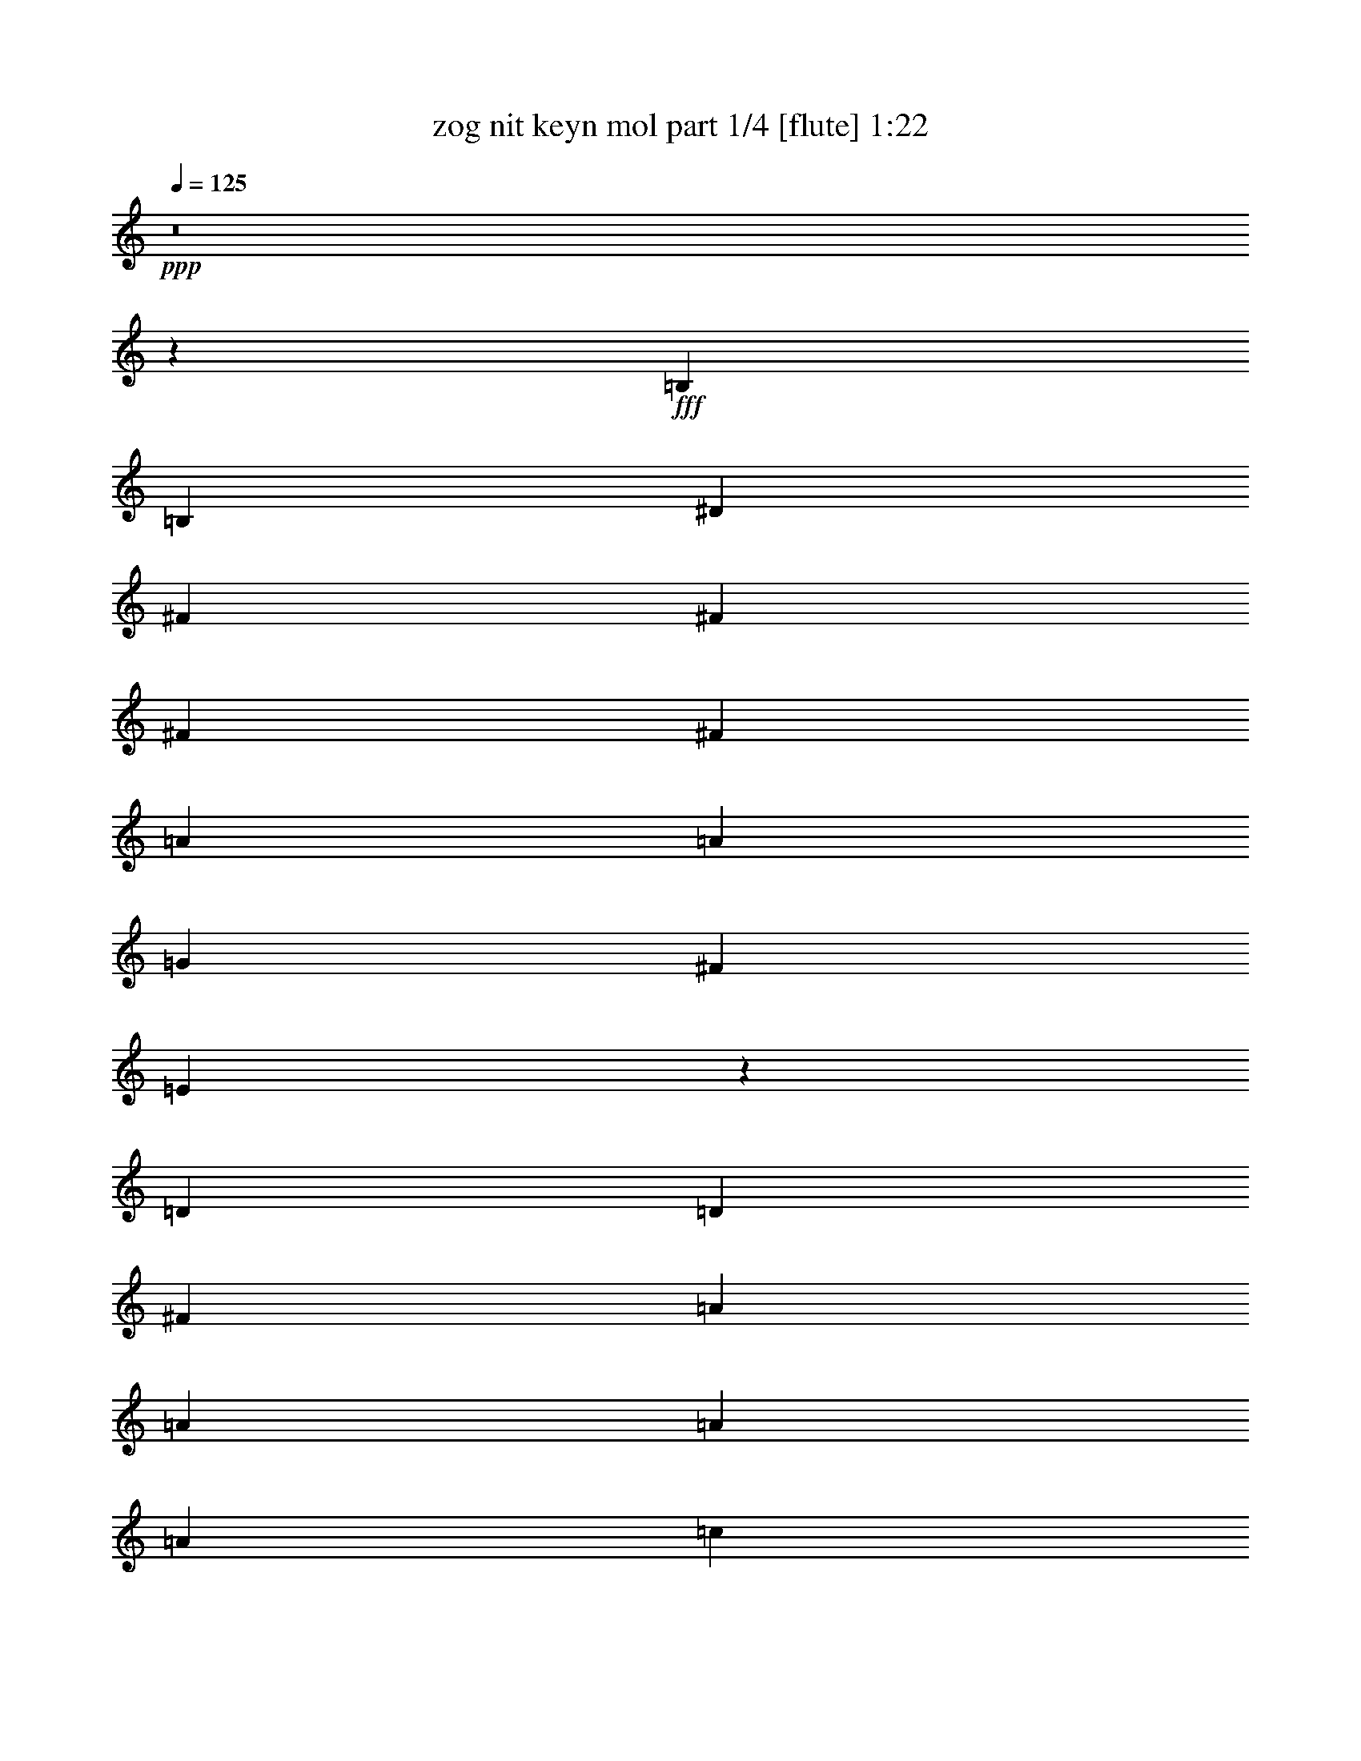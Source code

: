 % Produced with Bruzo's Transcoding Environment
% Transcribed by  Bruzo

X:1
T:  zog nit keyn mol part 1/4 [flute] 1:22
Z: Transcribed with BruTE 64
L: 1/4
Q: 125
K: C
+ppp+
z8
z18399/8464
+fff+
[=B,12963/16928]
[=B,3373/4232]
[^D12963/16928]
[^F3373/4232]
[^F12963/16928]
[^F3373/4232]
[^F12963/16928]
[=A3373/4232]
[=A12963/16928]
[=G3373/4232]
[^F12963/16928]
[=E6605/2116]
z6781/8464
[=D12963/16928]
[=D3373/4232]
[^F12963/16928]
[=A3373/4232]
[=A12963/16928]
[=A3373/4232]
[=A12963/16928]
[=c3373/4232]
[=c12963/16928]
[=B3373/4232]
[=A12963/16928]
[=B1650/529]
z6801/8464
[=B12963/16928]
[=e3373/4232]
[=B12963/16928]
[=d3373/4232]
[=d12963/16928]
[=d3373/4232]
[=d12963/16928]
[=c3373/4232]
[=c12963/16928]
[=B3373/4232]
[=E12963/16928]
[=A6595/2116]
z6821/8464
[=G12963/16928]
[=G3373/4232]
[=A12963/16928]
[=B3373/4232]
[=B12963/16928]
[=B3373/4232]
[=B12963/16928]
[=A3373/4232]
[=A12963/16928]
[=G3373/4232]
[^F12963/16928]
[=E3295/1058]
z6841/8464
[=B,12963/16928]
[=B,3373/4232]
[^D12963/16928]
[^F3373/4232]
[^F12963/16928]
[^F3373/4232]
[^F12963/16928]
[=A3373/4232]
[=A12963/16928]
[=A3373/4232]
[=G12963/16928]
[=E6585/2116]
z6861/8464
[=D12963/16928]
[=D3373/4232]
[^F12963/16928]
[=A3373/4232]
[=A12963/16928]
[=A3373/4232]
[=A12963/16928]
[=c3373/4232]
[=c12963/16928]
[=B3373/4232]
[=A12963/16928]
[=B26849/8464]
z397/529
[=B3373/4232]
[=e12963/16928]
[=B3373/4232]
[=d12963/16928]
[=d3373/4232]
[=d12963/16928]
[=d3373/4232]
[=c12963/16928]
[=c3373/4232]
[=B12963/16928]
[=E3373/4232]
[=A53129/16928]
z1593/2116
[=G3373/4232]
[=G12963/16928]
[=A3373/4232]
[=B12963/16928]
[=B3373/4232]
[=B12963/16928]
[=B3373/4232]
[=A12963/16928]
[=A3373/4232]
[=G12963/16928]
[^F3373/4232]
[=E53089/16928]
z8
z11125/2116
[=B,3373/4232]
[=B,12963/16928]
[^D3373/4232]
[^F12963/16928]
[^F3373/4232]
[^F12963/16928]
[^F3373/4232]
[=A12963/16928]
[=A3373/4232]
[=G12963/16928]
[^F3373/4232]
[=E53009/16928]
z402/529
[=D3373/4232]
[=D12963/16928]
[^F3373/4232]
[=A12963/16928]
[=A3373/4232]
[=A12963/16928]
[=A3373/4232]
[=c12963/16928]
[=c3373/4232]
[=B12963/16928]
[=A3373/4232]
[=B2303/736]
z1613/2116
[=B3373/4232]
[=e12963/16928]
[=B3373/4232]
[=d12963/16928]
[=d3373/4232]
[=d12963/16928]
[=d3373/4232]
[=c12963/16928]
[=c3373/4232]
[=B12963/16928]
[=E3373/4232]
[=A52929/16928]
z809/1058
[=G3373/4232]
[=G12963/16928]
[=A3373/4232]
[=B12963/16928]
[=B3373/4232]
[=B12963/16928]
[=B3373/4232]
[=A3373/4232]
[=A12963/16928]
[=G3373/4232]
[^F12963/16928]
[=E52889/16928]
z113/16

X:2
T:  zog nit keyn mol part 2/4 [theorbo] 1:22
Z: Transcribed with BruTE 64
L: 1/4
Q: 125
K: C
+ppp+
+fff+
[=B,26455/16928]
[=B,9987/8464]
[=B,6481/16928]
[=B,26455/16928]
[^F,26455/16928]
[=B,26455/16928]
[=B,9987/8464]
[=B,6481/16928]
[=B,3431/4232]
z19593/8464
[=B,26455/16928]
[=B,9987/8464]
[=B,6481/16928]
[=B,26455/16928]
[^F,26455/16928]
[=E,26455/16928]
[=E9987/8464]
[=E6481/16928]
[=E3421/4232]
z19613/8464
[=D,26455/16928]
[=D9987/8464]
[=D6481/16928]
[=D26455/16928]
[=D26455/16928]
[=G,26455/16928]
[=G9987/8464]
[=G6481/16928]
[=G3411/4232]
z19633/8464
[^G,26455/16928]
[^G9987/8464]
[^G6481/16928]
[^G26455/16928]
[^G26455/16928]
[=A,26455/16928]
[=A9987/8464]
[=A6481/16928]
[=A3401/4232]
z19653/8464
[=B,26455/16928]
[=E9987/8464]
[=E6481/16928]
[=B,26455/16928]
[=B9987/8464]
[=B6481/16928]
[=E,26455/16928]
[=E7221/16928]
z3/4
[=E/8]
z2211/8464
[=E1275/4232]
z23905/8464
[=B,26455/16928]
[^D26455/16928]
[=B,26455/16928]
[^D26455/16928]
[=E,26455/16928]
[=E26455/16928]
[=E147/184]
z19693/8464
[=D2585/4232]
z16115/16928
[^F10335/16928]
z2015/2116
[=D5165/8464]
z16125/16928
[^F10325/16928]
z8065/8464
[=G,645/1058]
z2083/2116
[=G4893/8464]
z16669/16928
[=G4491/16928]
z48419/16928
[^G,26455/16928]
[^G26455/16928]
[^G,26455/16928]
[^G26455/16928]
[=A,9751/16928]
z522/529
[=A4873/8464]
z16709/16928
[=A4451/16928]
z48459/16928
[=B,26455/16928]
[=E26455/16928]
[=B,26455/16928]
[^D26455/16928]
[=E,9711/16928]
z91/92
[=A,211/368]
z16749/16928
[=E4411/16928]
z48499/16928
[=B,26455/16928]
[=B,19445/16928]
[=B,3505/8464]
[=B,26455/16928]
[^F,26455/16928]
[=B,26455/16928]
[=B,19445/16928]
[=B,3505/8464]
[=B,12835/16928]
z40075/16928
[=B,26455/16928]
[=B,9987/8464]
[=B,6481/16928]
[=B,26455/16928]
[^F,26455/16928]
[=E,26455/16928]
[=E9987/8464]
[=E6481/16928]
[=E12795/16928]
z40115/16928
[=D,26455/16928]
[=D9987/8464]
[=D6481/16928]
[=D26455/16928]
[=D26455/16928]
[=G,26455/16928]
[=G9987/8464]
[=G6481/16928]
[=G12755/16928]
z40155/16928
[^G,26455/16928]
[^G9987/8464]
[^G6481/16928]
[^G26455/16928]
[^G26455/16928]
[=A,26455/16928]
[=A9987/8464]
[=A6481/16928]
[=A12715/16928]
z40195/16928
[=B,26455/16928]
[=E9987/8464]
[=E6481/16928]
[=B,26455/16928]
[=B9987/8464]
[=B6481/16928]
[=E,26455/16928]
[=A,9987/8464]
[=A,6481/16928]
[=E,13733/16928]
z25/4

X:3
T:  zog nit keyn mol part 3/4 [harp] 1:22
Z: Transcribed with BruTE 64
L: 1/4
Q: 125
K: C
+ppp+
+fff+
[=B26455/16928]
[=B9987/8464=b9987/8464]
[=B6481/16928=b6481/16928]
[=B26455/16928=b26455/16928]
[^F26455/16928^f26455/16928]
[=B26455/16928]
[=B9987/8464=b9987/8464]
[=B6481/16928=b6481/16928]
[=B3431/4232=b3431/4232]
z19593/8464
[=B26455/16928]
[=B9987/8464=b9987/8464]
[=B6481/16928=b6481/16928]
[=B26455/16928=b26455/16928]
[^F26455/16928^f26455/16928]
[=E26455/16928=e26455/16928]
[=e9987/8464=b9987/8464]
[=e6481/16928=b6481/16928]
[=e3421/4232=b3421/4232]
z19613/8464
[=d26455/16928]
[=d9987/8464]
[=d6481/16928]
[=d26455/16928]
[=d26455/16928]
[=G26455/16928=g26455/16928]
[=g9987/8464]
[=g6481/16928]
[=g3411/4232]
z19633/8464
[^G26455/16928^g26455/16928]
[^g9987/8464]
[^g6481/16928]
[^g26455/16928]
[^g26455/16928]
[=A26455/16928=a26455/16928]
[=a9987/8464]
[=a6481/16928]
[=a3401/4232]
z19653/8464
[=B26455/16928=b26455/16928]
[=e9987/8464]
[=e6481/16928]
[=B26455/16928=b26455/16928]
[=b9987/8464]
[=b6481/16928]
[=E26455/16928=e26455/16928]
[=e7221/16928]
z3/4
[=e/8]
z2211/8464
[=e1275/4232]
z23905/8464
[=B26455/16928=b26455/16928]
[^d26455/16928]
[=B26455/16928=b26455/16928]
[^d26455/16928]
[=E26455/16928=e26455/16928]
[=e26455/16928]
[=e147/184]
z19693/8464
[=d2585/4232]
z16115/16928
[^f10335/16928]
z2015/2116
[=d5165/8464]
z16125/16928
[^f10325/16928]
z8065/8464
[=G645/1058=g645/1058]
z2083/2116
[=g4893/8464]
z16669/16928
[=g4491/16928]
z48419/16928
[^G26455/16928^g26455/16928]
[^g26455/16928]
[^G26455/16928^g26455/16928]
[^g26455/16928]
[=A9751/16928=a9751/16928]
z522/529
[=a4873/8464]
z16709/16928
[=a4451/16928]
z48459/16928
[=B26455/16928=b26455/16928]
[=e26455/16928]
[=B26455/16928=b26455/16928]
[^d26455/16928]
[=E9711/16928=e9711/16928]
z91/92
[=A211/368=a211/368]
z16749/16928
[=e4411/16928]
z48499/16928
[=B26455/16928]
[=B19445/16928=b19445/16928]
[=B3505/8464=b3505/8464]
[=B26455/16928=b26455/16928]
[^F26455/16928^f26455/16928]
[=B26455/16928]
[=B19445/16928=b19445/16928]
[=B3505/8464=b3505/8464]
[=B12835/16928=b12835/16928]
z40075/16928
[=B26455/16928]
[=B9987/8464=b9987/8464]
[=B6481/16928=b6481/16928]
[=B26455/16928=b26455/16928]
[^F26455/16928^f26455/16928]
[=E26455/16928=e26455/16928]
[=e9987/8464=b9987/8464]
[=e6481/16928=b6481/16928]
[=e12795/16928=b12795/16928]
z40115/16928
[=d26455/16928]
[=d9987/8464]
[=d6481/16928]
[=d26455/16928]
[=d26455/16928]
[=G26455/16928=g26455/16928]
[=g9987/8464]
[=g6481/16928]
[=g12755/16928]
z40155/16928
[^G26455/16928^g26455/16928]
[^g9987/8464]
[^g6481/16928]
[^g26455/16928]
[^g26455/16928]
[=A26455/16928=a26455/16928]
[=a9987/8464]
[=a6481/16928]
[=a12715/16928]
z40195/16928
[=B26455/16928=b26455/16928]
[=e9987/8464]
[=e6481/16928]
[=B26455/16928=b26455/16928]
[=b9987/8464]
[=b6481/16928]
[=E26455/16928=e26455/16928]
[=A9987/8464=a9987/8464]
[=A6481/16928=a6481/16928]
[=e13733/16928]
z25/4

X:4
T:  zog nit keyn mol part 4/4 [lute] 1:22
Z: Transcribed with BruTE 64
L: 1/4
Q: 125
K: C
+ppp+
+fff+
[^F26455/16928=B26455/16928^d26455/16928]
[^D,9987/8464^F,9987/8464=B,9987/8464]
[^D,6481/16928^F,6481/16928=B,6481/16928]
[^D,26455/16928^F,26455/16928=B,26455/16928]
[=C,26455/16928=E,26455/16928=A,26455/16928]
[^F26455/16928=B26455/16928^d26455/16928]
[^D,9987/8464^F,9987/8464=B,9987/8464]
[^D,6481/16928^F,6481/16928=B,6481/16928]
[^D,3431/4232^F,3431/4232=B,3431/4232]
z19593/8464
[^F26455/16928=B26455/16928^d26455/16928]
[^D,9987/8464^F,9987/8464=B,9987/8464]
[^D,6481/16928^F,6481/16928=B,6481/16928]
[^D,26455/16928^F,26455/16928=B,26455/16928]
[=C,26455/16928=E,26455/16928=A,26455/16928]
[=B26455/16928=e26455/16928=g26455/16928]
[=E,9987/8464=G,9987/8464=B,9987/8464]
[=E,6481/16928=G,6481/16928=B,6481/16928]
[=E,3421/4232=G,3421/4232=B,3421/4232]
z19613/8464
[=A26455/16928=d26455/16928^f26455/16928]
[=C,9987/8464^F,9987/8464=A,9987/8464]
[=C,6481/16928^F,6481/16928=A,6481/16928]
[=C,26455/16928^F,26455/16928=A,26455/16928]
[=C,26455/16928^F,26455/16928=A,26455/16928]
[=B26455/16928=d26455/16928=g26455/16928]
[=D,9987/8464=G,9987/8464=B,9987/8464]
[=D,6481/16928=G,6481/16928=B,6481/16928]
[=D,3411/4232=G,3411/4232=B,3411/4232]
z19633/8464
[=d26455/16928=f26455/16928=b26455/16928]
[=F,9987/8464=B,9987/8464=D9987/8464]
[=F,6481/16928=B,6481/16928=D6481/16928]
[=F,26455/16928=B,26455/16928=D26455/16928]
[=F,26455/16928=B,26455/16928=D26455/16928]
[=c26455/16928=e26455/16928=a26455/16928]
[=A,9987/8464=C9987/8464=E9987/8464]
[=A,6481/16928=C6481/16928=E6481/16928]
[=A,3401/4232=C3401/4232=E3401/4232]
z19653/8464
[=B26455/16928=e26455/16928=g26455/16928]
[=G,9987/8464=B,9987/8464=E9987/8464]
[=G,6481/16928=B,6481/16928=E6481/16928]
[=B26455/16928^d26455/16928^f26455/16928]
[^F,9987/8464=B,9987/8464^D9987/8464]
[^F,6481/16928=B,6481/16928^D6481/16928]
[=B26455/16928=e26455/16928=g26455/16928]
[=G,7221/16928=B,7221/16928=E7221/16928]
z3/4
[=G,/8=B,/8=E/8]
z2211/8464
[=G,1275/4232=B,1275/4232=E1275/4232]
z23905/8464
[=B,13125/8464]
z4681/8464
[^F,569/4232=B,569/4232]
z3183/8464
[^F,541/1058=B,541/1058]
[=A,820/529]
z2343/4232
[^F,1133/8464=B,1133/8464]
z797/2116
[^F,541/1058=B,541/1058]
[=G,13115/8464]
z4691/8464
[=E,141/1058=B,141/1058]
z3193/8464
[=E,541/1058=B,541/1058]
[=E,147/184=B,147/184]
z19693/8464
[^F13105/8464]
z4701/8464
[=D,559/4232=A,559/4232]
z3203/8464
[=D,541/1058=A,541/1058]
[=E3275/2116]
z2353/4232
[=D,1113/8464=A,1113/8464]
z401/1058
[=D,541/1058=A,541/1058]
[=D1703/1058]
z2091/4232
[=D,277/2116=G,277/2116]
z3213/8464
[=D,7069/16928=G,7069/16928]
z/8
[=D,12955/16928=G,12955/16928]
z39955/16928
[=F26699/16928]
z262/529
[=F,549/4232=B,549/4232]
z3223/8464
[=F,9185/16928=B,9185/16928]
[=E26689/16928]
z4197/8464
[=F,1093/8464=B,1093/8464]
z807/2116
[=F,9185/16928=B,9185/16928]
[=C26679/16928]
z2101/4232
[=E,68/529=A,68/529]
z3233/8464
[=E,9185/16928=A,9185/16928]
[=E,12915/16928=A,12915/16928]
z39995/16928
[=E26659/16928]
z1053/2116
[=E,539/4232=G,539/4232]
z141/368
[=E,9185/16928=G,9185/16928]
[=B,26649/16928]
z4217/8464
[^F,1073/8464=B,1073/8464]
z203/529
[^F,9185/16928=B,9185/16928]
[=E,26639/16928]
z2111/4232
[=C,267/2116=A,267/2116]
z3253/8464
[=C,9185/16928=A,9185/16928]
[=G,12875/16928=B,12875/16928]
z40035/16928
[^F26455/16928=B26455/16928^d26455/16928]
[^D,19445/16928^F,19445/16928=B,19445/16928]
[^D,3505/8464^F,3505/8464=B,3505/8464]
[^D,26455/16928^F,26455/16928=B,26455/16928]
[=C,26455/16928=E,26455/16928=A,26455/16928]
[^F26455/16928=B26455/16928^d26455/16928]
[^D,19445/16928^F,19445/16928=B,19445/16928]
[^D,3505/8464^F,3505/8464=B,3505/8464]
[^D,12835/16928^F,12835/16928=B,12835/16928]
z40075/16928
[^F26455/16928=B26455/16928^d26455/16928]
[^D,9987/8464^F,9987/8464=B,9987/8464]
[^D,6481/16928^F,6481/16928=B,6481/16928]
[^D,26455/16928^F,26455/16928=B,26455/16928]
[=C,26455/16928=E,26455/16928=A,26455/16928]
[=B26455/16928=e26455/16928=g26455/16928]
[=E,9987/8464=G,9987/8464=B,9987/8464]
[=E,6481/16928=G,6481/16928=B,6481/16928]
[=E,12795/16928=G,12795/16928=B,12795/16928]
z40115/16928
[=A26455/16928=d26455/16928^f26455/16928]
[=C,9987/8464^F,9987/8464=A,9987/8464]
[=C,6481/16928^F,6481/16928=A,6481/16928]
[=C,26455/16928^F,26455/16928=A,26455/16928]
[=C,26455/16928^F,26455/16928=A,26455/16928]
[=B26455/16928=d26455/16928=g26455/16928]
[=D,9987/8464=G,9987/8464=B,9987/8464]
[=D,6481/16928=G,6481/16928=B,6481/16928]
[=D,12755/16928=G,12755/16928=B,12755/16928]
z40155/16928
[=d26455/16928=f26455/16928=b26455/16928]
[=F,9987/8464=B,9987/8464=D9987/8464]
[=F,6481/16928=B,6481/16928=D6481/16928]
[=F,26455/16928=B,26455/16928=D26455/16928]
[=F,26455/16928=B,26455/16928=D26455/16928]
[=c26455/16928=e26455/16928=a26455/16928]
[=A,9987/8464=C9987/8464=E9987/8464]
[=A,6481/16928=C6481/16928=E6481/16928]
[=A,12715/16928=C12715/16928=E12715/16928]
z40195/16928
[=B26455/16928=e26455/16928=g26455/16928]
[=G,9987/8464=B,9987/8464=E9987/8464]
[=G,6481/16928=B,6481/16928=E6481/16928]
[=B26455/16928^d26455/16928^f26455/16928]
[^F,9987/8464=B,9987/8464^D9987/8464]
[^F,6481/16928=B,6481/16928^D6481/16928]
[=B26455/16928=e26455/16928=g26455/16928]
[=A,9987/8464=C9987/8464=E9987/8464]
[=A,6481/16928=C6481/16928=E6481/16928]
[=G,13733/16928=B,13733/16928=E13733/16928]
z25/4
